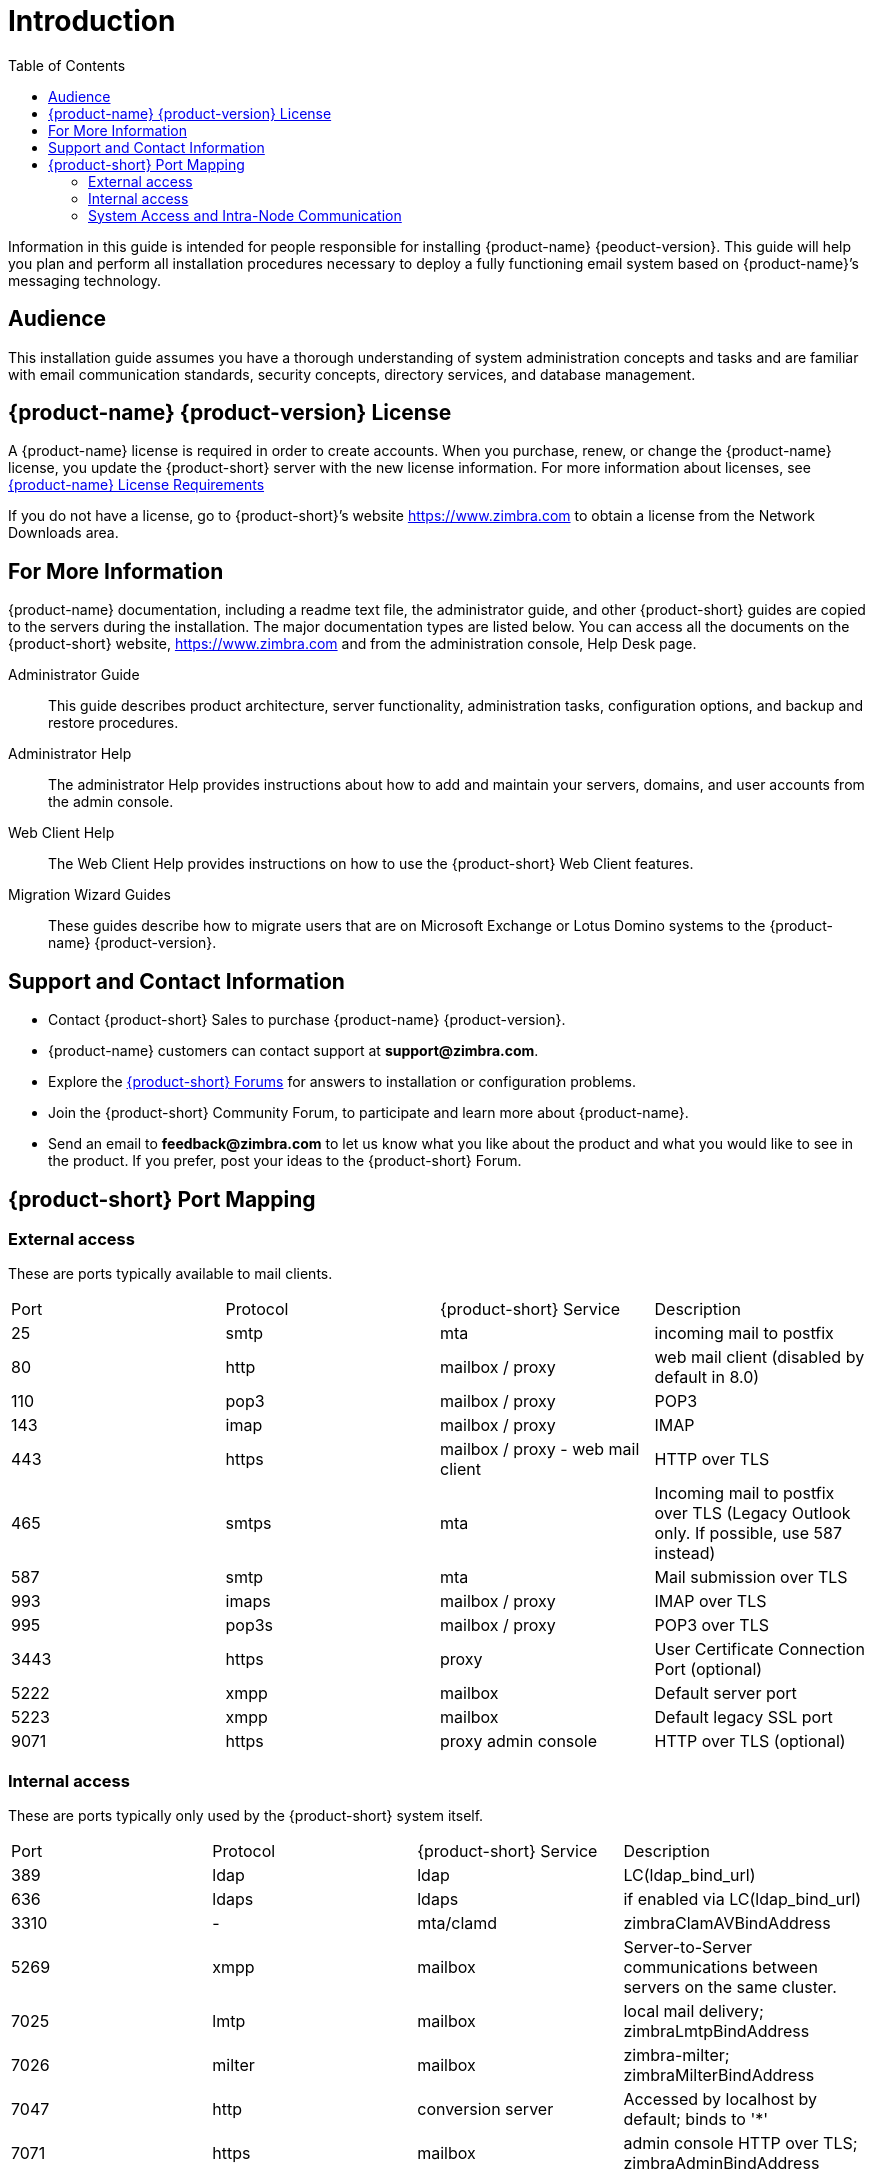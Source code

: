 [[introduction]]
= Introduction
:toc:

Information in this guide is intended for people responsible for installing {product-name} {peoduct-version}.
This guide will help you plan and perform all installation procedures necessary to deploy a fully functioning email system based on {product-name}’s messaging technology.

[[Audience]]
== Audience

This installation guide assumes you have a thorough understanding of system administration concepts and tasks and are familiar with email communication standards, security concepts, directory services, and database management.

[[Intro_license]]
== {product-name} {product-version} License

A {product-name} license is required in order to create accounts.
When you purchase, renew, or change the {product-name} license, you update the {product-short} server with the new license information.
For more information about licenses, see <<Zimbra_License_Requirements, {product-name} License Requirements>>

If you do not have a license, go to {product-short}’s website https://www.zimbra.com to obtain a license from the Network Downloads area.

[[For_More_Information]]
== For More Information

{product-name} documentation, including a readme text file, the administrator guide, and other {product-short} guides are copied to the servers during the installation.
The major documentation types are listed below.
You can access all the documents on the {product-short} website, https://www.zimbra.com and from the administration console, Help Desk page.

Administrator Guide:: This guide describes product architecture, server functionality, administration tasks, configuration options, and backup and restore procedures.
Administrator Help:: The administrator Help provides instructions about how to add and maintain your servers, domains, and user accounts from the admin console.
Web Client Help:: The Web Client Help provides instructions on how to use the {product-short} Web Client features.
Migration Wizard Guides:: These guides describe how to migrate users that are on Microsoft Exchange or Lotus Domino systems to the {product-name} {product-version}.

[[Support_and_Contact_Information]]
== Support and Contact Information

* Contact {product-short} Sales to purchase {product-name} {product-version}.
* {product-name} customers can contact support at **support@zimbra.com**.
* Explore the https://forums.zimbra.org/[{product-short} Forums] for answers to installation or configuration problems.
* Join the {product-short} Community Forum, to participate and learn more about {product-name}.
* Send an email to **feedback@zimbra.com** to let us know what you like about the product and what you would like to see in the product.
  If you prefer, post your ideas to the {product-short} Forum.

== {product-short} Port Mapping

=== External access ===
These are ports typically available to mail clients.

|===
|Port|Protocol|{product-short} Service|Description
|25  | smtp  | mta| incoming mail to postfix
|80  | http  | mailbox / proxy| web mail client (disabled by default in 8.0)
|110 | pop3  | mailbox / proxy| POP3
|143 | imap  | mailbox / proxy| IMAP
|443 | https | mailbox / proxy - web mail client| HTTP over TLS
|465 | smtps | mta| Incoming mail to postfix over TLS (Legacy Outlook only. If possible, use 587 instead)
|587 | smtp  | mta| Mail submission over TLS
|993 | imaps | mailbox / proxy| IMAP over TLS
|995 | pop3s | mailbox / proxy| POP3 over TLS
|3443| https | proxy| User Certificate Connection Port (optional)
|5222| xmpp  | mailbox| Default server port
|5223| xmpp  | mailbox| Default legacy SSL port
|9071| https | proxy admin console| HTTP over TLS (optional)
|===

=== Internal access ===
These are ports typically only used by the {product-short} system itself.

|===
|Port   |Protocol|{product-short} Service|Description
| 389   |  ldap     |ldap|LC(ldap_bind_url)
| 636   |  ldaps    |ldaps|if enabled via LC(ldap_bind_url)
| 3310  |    -      |mta/clamd|zimbraClamAVBindAddress
| 5269  |  xmpp     |mailbox|Server-to-Server communications between servers on the same cluster.
| 7025  |  lmtp     |mailbox|local mail delivery; zimbraLmtpBindAddress
| 7026  |  milter   |mailbox|zimbra-milter; zimbraMilterBindAddress
| 7047  |  http     |conversion server|Accessed by localhost by default; binds to '*'
| 7071  |  https    |mailbox|admin console HTTP over TLS; zimbraAdminBindAddress
| 7072  |  http     |mailbox|{product-short} nginx lookup - backend http service for nginx lookup/authentication
| 7073  |  http     |mailbox|{product-short} saslauthd lookup - backend http service for SASL lookup/authentication (added in {product-name} 8.7)
| 7110  |  pop3     |mailbox|Backend POP3 (if proxy configured); zimbraPop3BindAddress
| 7143  |  imap     |mailbox|Backend IMAP (if proxy configured); zimbraImapBindAddress
| 7171  |    -      |zmconfigd|configuration daemon; localhost
| 7306  | mysql     |mailbox|LC(mysql_bind_address); localhost
| 7307  | mysql     |logger|logger (removed in {product-name} 7)
| 7780  | http      |mailbox|spell check
| 7993  | imaps     |mailbox|Backend IMAP over TLS (if proxy configured); zimbraImapSSLBindAddress
| 7995  | pop3s     |mailbox|Backend POP3 over TLS (if proxy configured); zimbraPop3SSLBindAddress
| 8080  | http      |mailbox|Backend HTTP (if proxy configured on same host); zimbraMailBindAddress
| 8443  | https     |mailbox|Backend HTTPS (if proxy configured on same host); zimbraMailSSLBindAddress
| 8465  | milter    |mta/opendkim|OpenDKIM milter service; localhost
| 8735  | zextras   |mailbox|internal mailbox to mailbox communication.
| 8736  | zextras   |mailbox|distributed configuration
| 10024 | smtp      |mta/amavisd|to amavis from postfix; localhost
| 10025 | smtp      |mta/master|opendkim; localhost
| 10026 | smtp      |mta/amavisd|"ORIGINATING" policy; localhost
| 10027 | smtp      |mta/master|postjournal
| 10028 | smtp      |mta/master|content_filter=scan via opendkim; localhost
| 10029 | smtp      |mta/master|"postfix/archive"; localhost
| 10030 | smtp      |mta/master|10032; localhost
| 10031 | milter    |mta/cbpolicyd|cluebringer policyd
| 10032 | smtp      |mta/amavisd|(antispam) "ORIGINATING_POST" policy
| 10663 |    -      |logger|LC(logger_zmrrdfetch_port); localhost
| 23232 |    -      |mta/amavisd|amavis-services / msg-forwarder (zeromq); localhost
| 23233 |    -      |mta/amavisd|snmp-responder; localhost
| 11211 | memcached |memcached|nginx route lookups, mbox cache (calendar, folders, sync, tags); zimbraMemcachedBindAddress
|===

=== System Access and Intra-Node Communication ===
In a multi-node environment the typical communication between nodes required includes:

|===
|Destination|Source(s)|Description
|*ALL*||
|22|ALL|SSH (system & zmrcd): host management
|udp/53|ALL|DNS (system ¦ dnscache): name resolution
|*Logger*||
|udp/514|ALL|	syslog: system and application logging
|*LDAP*||
|389|ALL|all nodes talk to LDAP server(s)
|*MTA*||
|25|ldap|sent email (cron jobs)
|25|mbox|sent email (web client, cron, etc.)
|*antivirus*||
|3310|mbox|zimbraAttachmentsScanURL (not set by default)
|*memcached*||
|11211|mbox|mbox metadata data cache
|11211|proxy|backend mailbox route cache
|*Mailbox (mbox)*||
|80|proxy|backend proxy http
|110|proxy|backend proxy pop3
|143|proxy|backend proxy imap
|443|proxy|backend proxy https
|993|proxy|backend proxy imaps
|995|proxy|backend proxy pop3s
|7025|mta|all mta talk to any mbox (LMTP)
|7047|mbox|localhost by default; zimbraConvertdURL
|7071|mbox|all mbox talk to any mbox (Admin)
|7072|proxy|zmlookup; zimbraReverseProxyLookupTarget
|7073|mta|sasl auth; zimbraMtaAuthTarget (since {product-name} 8.7)
|===

IMPORTANT: You cannot have any other web server, database, _LDAP_, or _MTA_ server running, when you install {product-name}. If you have installed any of those applications before you install {product-short} software, disable them.
During {product-name} installation, {product-short} makes global system changes that may break applications that are on your server.